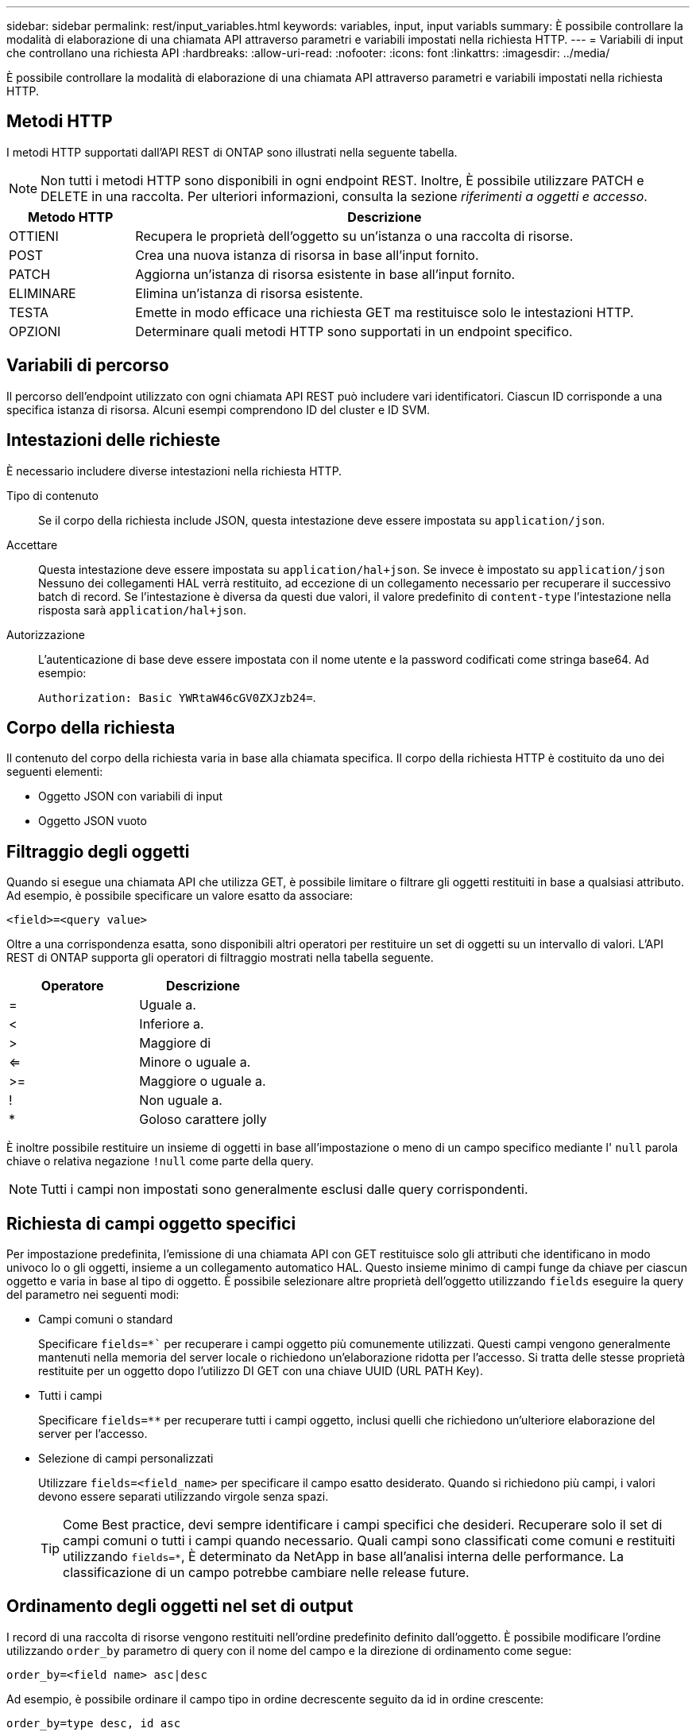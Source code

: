 ---
sidebar: sidebar 
permalink: rest/input_variables.html 
keywords: variables, input, input variabls 
summary: È possibile controllare la modalità di elaborazione di una chiamata API attraverso parametri e variabili impostati nella richiesta HTTP. 
---
= Variabili di input che controllano una richiesta API
:hardbreaks:
:allow-uri-read: 
:nofooter: 
:icons: font
:linkattrs: 
:imagesdir: ../media/


[role="lead"]
È possibile controllare la modalità di elaborazione di una chiamata API attraverso parametri e variabili impostati nella richiesta HTTP.



== Metodi HTTP

I metodi HTTP supportati dall'API REST di ONTAP sono illustrati nella seguente tabella.


NOTE: Non tutti i metodi HTTP sono disponibili in ogni endpoint REST. Inoltre, È possibile utilizzare PATCH e DELETE in una raccolta. Per ulteriori informazioni, consulta la sezione _riferimenti a oggetti e accesso_.

[cols="20,80"]
|===
| Metodo HTTP | Descrizione 


| OTTIENI | Recupera le proprietà dell'oggetto su un'istanza o una raccolta di risorse. 


| POST | Crea una nuova istanza di risorsa in base all'input fornito. 


| PATCH | Aggiorna un'istanza di risorsa esistente in base all'input fornito. 


| ELIMINARE | Elimina un'istanza di risorsa esistente. 


| TESTA | Emette in modo efficace una richiesta GET ma restituisce solo le intestazioni HTTP. 


| OPZIONI | Determinare quali metodi HTTP sono supportati in un endpoint specifico. 
|===


== Variabili di percorso

Il percorso dell'endpoint utilizzato con ogni chiamata API REST può includere vari identificatori. Ciascun ID corrisponde a una specifica istanza di risorsa. Alcuni esempi comprendono ID del cluster e ID SVM.



== Intestazioni delle richieste

È necessario includere diverse intestazioni nella richiesta HTTP.

Tipo di contenuto:: Se il corpo della richiesta include JSON, questa intestazione deve essere impostata su `application/json`.
Accettare:: Questa intestazione deve essere impostata su `application/hal+json`. Se invece è impostato su `application/json` Nessuno dei collegamenti HAL verrà restituito, ad eccezione di un collegamento necessario per recuperare il successivo batch di record. Se l'intestazione è diversa da questi due valori, il valore predefinito di `content-type` l'intestazione nella risposta sarà `application/hal+json`.
Autorizzazione:: L'autenticazione di base deve essere impostata con il nome utente e la password codificati come stringa base64. Ad esempio:
+
--
`Authorization: Basic YWRtaW46cGV0ZXJzb24=`.

--




== Corpo della richiesta

Il contenuto del corpo della richiesta varia in base alla chiamata specifica. Il corpo della richiesta HTTP è costituito da uno dei seguenti elementi:

* Oggetto JSON con variabili di input
* Oggetto JSON vuoto




== Filtraggio degli oggetti

Quando si esegue una chiamata API che utilizza GET, è possibile limitare o filtrare gli oggetti restituiti in base a qualsiasi attributo. Ad esempio, è possibile specificare un valore esatto da associare:

`<field>=<query value>`

Oltre a una corrispondenza esatta, sono disponibili altri operatori per restituire un set di oggetti su un intervallo di valori. L'API REST di ONTAP supporta gli operatori di filtraggio mostrati nella tabella seguente.

|===
| Operatore | Descrizione 


| = | Uguale a. 


| < | Inferiore a. 


| > | Maggiore di 


| <= | Minore o uguale a. 


| >= | Maggiore o uguale a. 


| ! | Non uguale a. 


| * | Goloso carattere jolly 
|===
È inoltre possibile restituire un insieme di oggetti in base all'impostazione o meno di un campo specifico mediante l' `null` parola chiave o relativa negazione `!null` come parte della query.


NOTE: Tutti i campi non impostati sono generalmente esclusi dalle query corrispondenti.



== Richiesta di campi oggetto specifici

Per impostazione predefinita, l'emissione di una chiamata API con GET restituisce solo gli attributi che identificano in modo univoco lo o gli oggetti, insieme a un collegamento automatico HAL. Questo insieme minimo di campi funge da chiave per ciascun oggetto e varia in base al tipo di oggetto. È possibile selezionare altre proprietà dell'oggetto utilizzando `fields` eseguire la query del parametro nei seguenti modi:

* Campi comuni o standard
+
Specificare `fields=*`` per recuperare i campi oggetto più comunemente utilizzati. Questi campi vengono generalmente mantenuti nella memoria del server locale o richiedono un'elaborazione ridotta per l'accesso. Si tratta delle stesse proprietà restituite per un oggetto dopo l'utilizzo DI GET con una chiave UUID (URL PATH Key).

* Tutti i campi
+
Specificare `fields=**` per recuperare tutti i campi oggetto, inclusi quelli che richiedono un'ulteriore elaborazione del server per l'accesso.

* Selezione di campi personalizzati
+
Utilizzare `fields=<field_name>` per specificare il campo esatto desiderato. Quando si richiedono più campi, i valori devono essere separati utilizzando virgole senza spazi.

+

TIP: Come Best practice, devi sempre identificare i campi specifici che desideri. Recuperare solo il set di campi comuni o tutti i campi quando necessario. Quali campi sono classificati come comuni e restituiti utilizzando `fields=*`, È determinato da NetApp in base all'analisi interna delle performance. La classificazione di un campo potrebbe cambiare nelle release future.





== Ordinamento degli oggetti nel set di output

I record di una raccolta di risorse vengono restituiti nell'ordine predefinito definito dall'oggetto. È possibile modificare l'ordine utilizzando `order_by` parametro di query con il nome del campo e la direzione di ordinamento come segue:

`order_by=<field name> asc|desc`

Ad esempio, è possibile ordinare il campo tipo in ordine decrescente seguito da id in ordine crescente:

`order_by=type desc, id asc`

Tenere presente quanto segue:

* Se si specifica un campo di ordinamento ma non si fornisce una direzione, i valori vengono ordinati in ordine crescente.
* Quando si includono più parametri, è necessario separare i campi con una virgola.




== Impaginazione durante il recupero di oggetti in una raccolta

Quando si esegue una chiamata API utilizzando GET per accedere a un insieme di oggetti dello stesso tipo, ONTAP tenta di restituire il maggior numero possibile di oggetti in base a due vincoli. È possibile controllare ciascuno di questi vincoli utilizzando parametri di query aggiuntivi sulla richiesta. Il primo vincolo raggiunto per una richiesta GET specifica termina la richiesta e limita quindi il numero di record restituiti.


NOTE: Se una richiesta termina prima di scorrere tutti gli oggetti, la risposta contiene il collegamento necessario per recuperare il batch successivo di record.

Limitazione del numero di oggetti:: Per impostazione predefinita, ONTAP restituisce un massimo di 10,000 oggetti per una richiesta GET. È possibile modificare questo limite utilizzando `max_records` parametro di query. Ad esempio:
+
--
`max_records=20`

Il numero di oggetti effettivamente restituiti può essere inferiore al massimo effettivo, in base al relativo vincolo temporale e al numero totale di oggetti nel sistema.

--
Limitare il tempo impiegato per recuperare gli oggetti:: Per impostazione predefinita, ONTAP restituisce il maggior numero di oggetti possibile entro il tempo consentito per la richiesta GET. Il timeout predefinito è 15 secondi. È possibile modificare questo limite utilizzando `return_timeout` parametro di query. Ad esempio:
+
--
`return_timeout=5`

Il numero di oggetti effettivamente restituiti può essere inferiore al massimo effettivo, in base al vincolo relativo al numero di oggetti e al numero totale di oggetti nel sistema.

--
Restringimento del set di risultati:: Se necessario, è possibile combinare questi due parametri con altri parametri di query per restringere il set di risultati. Ad esempio, quanto segue restituisce fino a 10 eventi ems generati dopo il tempo specificato:
+
--
`time\=> 2018-04-04T15:41:29.140265Z&max_records=10`

È possibile inviare più richieste per scorrere gli oggetti. Ogni successiva chiamata API deve utilizzare un nuovo valore temporale basato sull'ultimo evento dell'ultimo set di risultati.

--




== Proprietà delle dimensioni

I valori di input utilizzati con alcune chiamate API e alcuni parametri di query sono numerici. Invece di fornire un numero intero in byte, è possibile utilizzare un suffisso come mostrato nella tabella seguente.

[cols="20,80"]
|===
| Suffisso | Descrizione 


| KB | KB kilobyte (1024 byte) o kibyte 


| MB | MB Megabyte (KB x 1024 byte) o megibyte 


| GB | GB Gigabyte (MB x 1024 byte) o gibibyte 


| TB | TB terabyte (GB x 1024 byte) o tebibyte 


| PB | PB petabyte (TB x 1024 byte) o pebibyte 
|===
.Informazioni correlate
* link:object_references_and_access.html["Riferimenti e accesso agli oggetti"]

